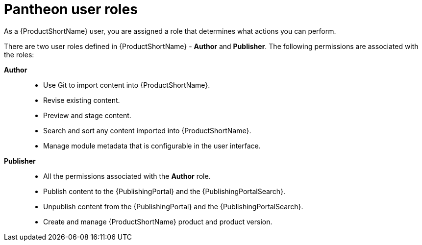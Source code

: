 [id="user-roles_{context}"]
= Pantheon user roles

[role="_abstract"]
As a {ProductShortName} user, you are assigned a role that determines what actions you can perform.

There are two user roles defined in {ProductShortName} - *Author* and *Publisher*. The following permissions are associated with the roles:

*Author*::

* Use Git to import content into {ProductShortName}.
* Revise existing content.
* Preview and stage content.
* Search and sort any content imported into {ProductShortName}.
* Manage module metadata that is configurable in the user interface.

*Publisher*::
* All the permissions associated with the *Author* role.
* Publish content to the {PublishingPortal} and the {PublishingPortalSearch}. 
* Unpublish content from the {PublishingPortal} and the {PublishingPortalSearch}.
* Create and manage {ProductShortName} product and product version.

